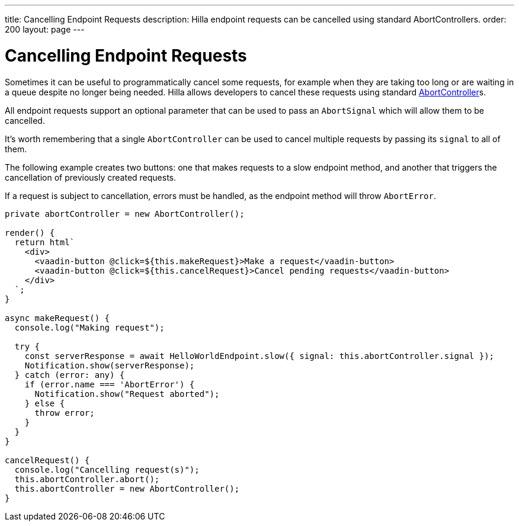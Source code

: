 ---
title: Cancelling Endpoint Requests
description: Hilla endpoint requests can be cancelled using standard AbortControllers.
order: 200
layout: page
---

= [since:com.vaadin:vaadin@V1.2]#Cancelling Endpoint Requests#

Sometimes it can be useful to programmatically cancel some requests, for example when they are taking too long or are waiting in a queue despite no longer being needed.
Hilla allows developers to cancel these requests using standard https://developer.mozilla.org/en-US/docs/Web/API/AbortController[AbortController]s.

All endpoint requests support an optional parameter that can be used to pass an `AbortSignal` which will allow them to be cancelled.

It's worth remembering that a single `AbortController` can be used to cancel multiple requests by passing its `signal` to all of them.

The following example creates two buttons: one that makes requests to a slow endpoint method, and another that triggers the cancellation of previously created requests.

If a request is subject to cancellation, errors must be handled, as the endpoint method will throw `AbortError`.

[source,typescript]
----
private abortController = new AbortController();

render() {
  return html`
    <div>
      <vaadin-button @click=${this.makeRequest}>Make a request</vaadin-button>
      <vaadin-button @click=${this.cancelRequest}>Cancel pending requests</vaadin-button>
    </div>
  `;
}

async makeRequest() {
  console.log("Making request");

  try {
    const serverResponse = await HelloWorldEndpoint.slow({ signal: this.abortController.signal });
    Notification.show(serverResponse);
  } catch (error: any) {
    if (error.name === 'AbortError') {
      Notification.show("Request aborted");
    } else {
      throw error;
    }
  }
}

cancelRequest() {
  console.log("Cancelling request(s)");
  this.abortController.abort();
  this.abortController = new AbortController();
}
----

